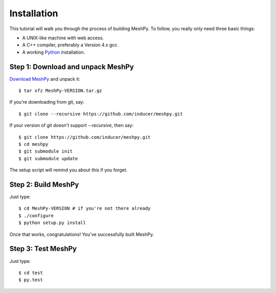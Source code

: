.. highlight:: sh

Installation
============

This tutorial will walk you through the process of building MeshPy. To follow,
you really only need three basic things:

* A UNIX-like machine with web access.
* A C++ compiler, preferably a Version 4.x gcc.
* A working `Python <http://www.python.org>`_ installation.

Step 1: Download and unpack MeshPy
-----------------------------------

`Download MeshPy <http://pypi.org/project/MeshPy>`_ and unpack it::

    $ tar xfz MeshPy-VERSION.tar.gz

If you're downloading from git, say::

    $ git clone --recursive https://github.com/inducer/meshpy.git

If your version of git doesn't support `--recursive`, then say::

    $ git clone https://github.com/inducer/meshpy.git
    $ cd meshpy
    $ git submodule init
    $ git submodule update

The setup script will remind you about this if you forget.

Step 2: Build MeshPy
--------------------

Just type::

    $ cd MeshPy-VERSION # if you're not there already
    $ ./configure
    $ python setup.py install

Once that works, congratulations! You've successfully built MeshPy.

Step 3: Test MeshPy
-------------------

Just type::

    $ cd test
    $ py.test
